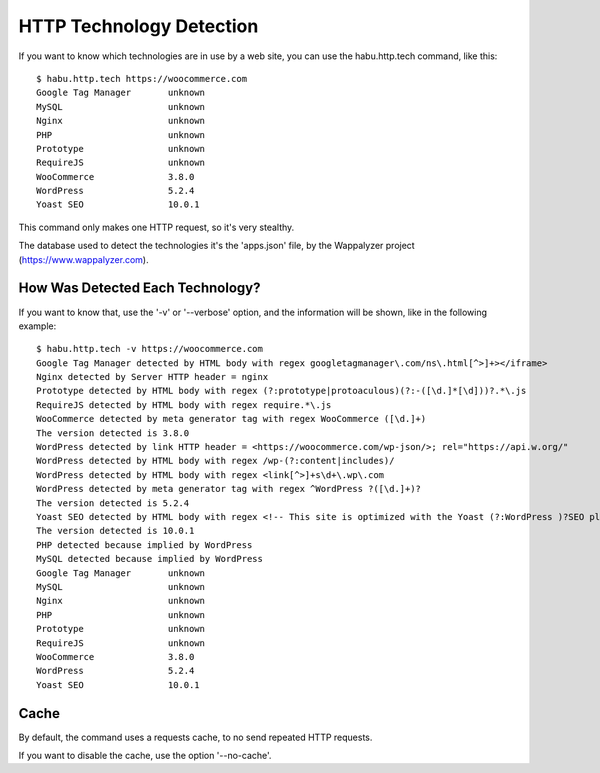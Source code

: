 HTTP Technology Detection
=========================

If you want to know which technologies are in use by a web site, you can use the
habu.http.tech command, like this:

::

   $ habu.http.tech https://woocommerce.com
   Google Tag Manager       unknown
   MySQL                    unknown
   Nginx                    unknown
   PHP                      unknown
   Prototype                unknown
   RequireJS                unknown
   WooCommerce              3.8.0
   WordPress                5.2.4
   Yoast SEO                10.0.1


This command only makes one HTTP request, so it's very stealthy.

The database used to detect the technologies it's the 'apps.json' file, by the
Wappalyzer project (https://www.wappalyzer.com).


How Was Detected Each Technology?
---------------------------------

If you want to know that, use the '-v' or '--verbose' option, and the information
will be shown, like in the following example:

::

   $ habu.http.tech -v https://woocommerce.com
   Google Tag Manager detected by HTML body with regex googletagmanager\.com/ns\.html[^>]+></iframe>
   Nginx detected by Server HTTP header = nginx
   Prototype detected by HTML body with regex (?:prototype|protoaculous)(?:-([\d.]*[\d]))?.*\.js
   RequireJS detected by HTML body with regex require.*\.js
   WooCommerce detected by meta generator tag with regex WooCommerce ([\d.]+)
   The version detected is 3.8.0
   WordPress detected by link HTTP header = <https://woocommerce.com/wp-json/>; rel="https://api.w.org/"
   WordPress detected by HTML body with regex /wp-(?:content|includes)/
   WordPress detected by HTML body with regex <link[^>]+s\d+\.wp\.com
   WordPress detected by meta generator tag with regex ^WordPress ?([\d.]+)?
   The version detected is 5.2.4
   Yoast SEO detected by HTML body with regex <!-- This site is optimized with the Yoast (?:WordPress )?SEO plugin v([\d.]+) -
   The version detected is 10.0.1
   PHP detected because implied by WordPress
   MySQL detected because implied by WordPress
   Google Tag Manager       unknown
   MySQL                    unknown
   Nginx                    unknown
   PHP                      unknown
   Prototype                unknown
   RequireJS                unknown
   WooCommerce              3.8.0
   WordPress                5.2.4
   Yoast SEO                10.0.1


Cache
-----

By default, the command uses a requests cache, to no send repeated HTTP requests.

If you want to disable the cache, use the option '--no-cache'.


